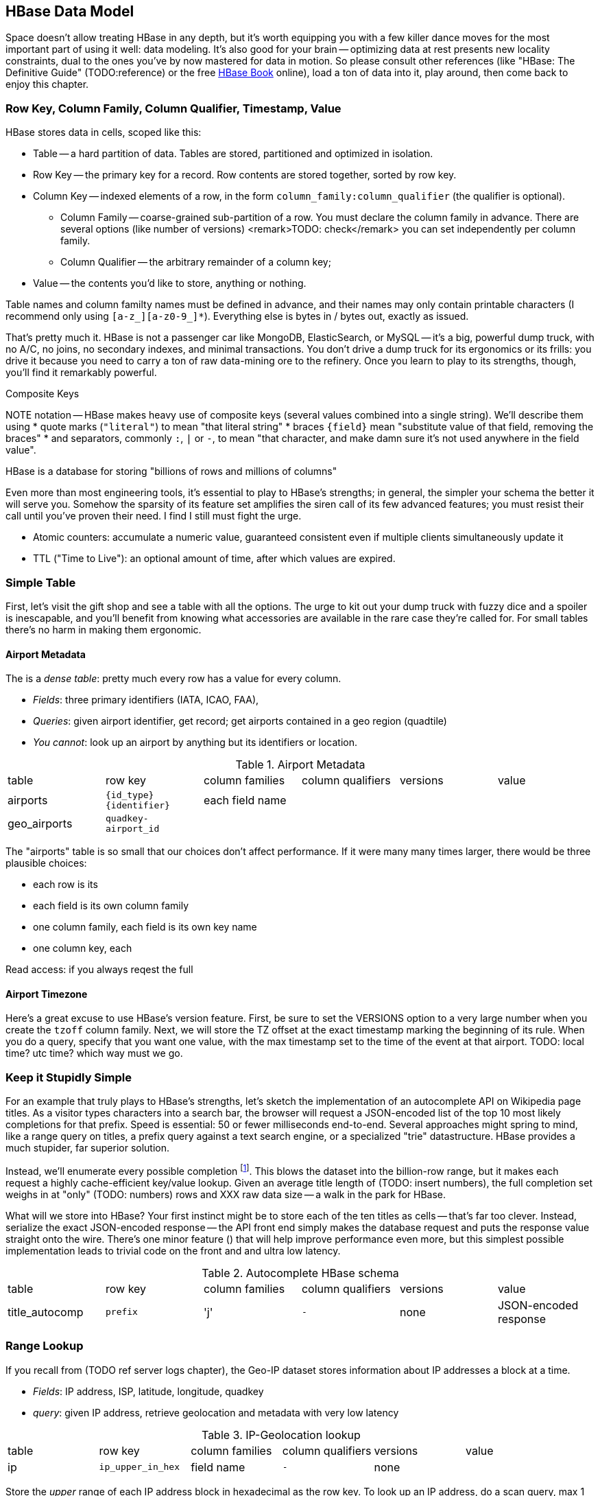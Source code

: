 == HBase Data Model ==

Space doesn't allow treating HBase in any depth, but it's worth equipping you with a few killer dance moves for the most important part of using it well: data modeling. It's also good for your brain -- optimizing data at rest presents new locality constraints, dual to the ones you've by now mastered for data in motion.  So please consult other references (like "HBase: The Definitive Guide" (TODO:reference) or the free file:///data/docs/hbase.apache.org/book.html#quickstart[HBase Book] online), load a ton of data into it, play around, then come back to enjoy this chapter.

=== Row Key, Column Family, Column Qualifier, Timestamp, Value ===

HBase stores data in cells, scoped like this:

* Table -- a hard partition of data. Tables are stored, partitioned and optimized in isolation.
* Row Key -- the primary key for a record. Row contents are stored together, sorted by row key.
* Column Key -- indexed elements of a row, in the form `column_family:column_qualifier` (the qualifier is optional).
  - Column Family -- coarse-grained sub-partition of a row. You must declare the column family in advance. There are several options (like number of versions) <remark>TODO: check</remark> you can set independently per column family.
  - Column Qualifier -- the arbitrary remainder of a column key;
* Value -- the contents you'd like to store, anything or nothing.

Table names and column familty names must be defined in advance, and their names may only contain printable characters (I recommend only using `[a-z_][a-z0-9_]*`). Everything else is bytes in / bytes out, exactly as issued.

That's pretty much it. HBase is not a passenger car like MongoDB, ElasticSearch, or MySQL -- it's a big, powerful dump truck, with no A/C, no joins, no secondary indexes, and minimal transactions. You don't drive a dump truck for its ergonomics or its frills: you drive it because you need to carry a ton of raw data-mining ore to the refinery. Once you learn to play to its strengths, though, you'll find it remarkably powerful.

.Composite Keys
NOTE notation -- HBase makes heavy use of composite keys (several values combined into a single string). We'll describe them using
* quote marks (`"literal"`) to mean "that literal string"
* braces `{field}` mean "substitute value of that field, removing the braces"
* and separators, commonly `:`, `|` or `-`, to mean "that character, and make damn sure it's not used anywhere in the field value".

HBase is a database for storing "billions of rows and millions of columns"

Even more than most engineering tools, it's essential to play to HBase's strengths; in general, the simpler your schema the better it will serve you. Somehow the sparsity of its feature set amplifies the siren call of its few advanced features; you must resist their call until you've proven their need. I find I still must fight the urge.

* Atomic counters: accumulate a numeric value, guaranteed consistent even if multiple clients simultaneously update it
* TTL ("Time to Live"): an optional amount of time, after which values are expired.

=== Simple Table ===

First, let's visit the gift shop and see a table with all the options. The urge to kit out your dump truck with fuzzy dice and a spoiler is inescapable, and you'll benefit from knowing what accessories are available in the rare case they're called for. For small tables there's no harm in making them ergonomic.

==== Airport Metadata ====

The  is a _dense table_: pretty much every row has a value for every column.

* _Fields_: three primary identifiers (IATA, ICAO, FAA),
* _Queries_: given airport identifier, get record; get airports contained in a geo region (quadtile)
* _You cannot_: look up an airport by anything but its identifiers or location.

[[hbase_schema_airport_metadata]]
.Airport Metadata
[width="100%"]
|=======
| table  	| row key       	  | column families  | column qualifiers | versions  | value
| airports	| `{id_type}{identifier}` | each field name  |		      |		  |
| geo_airports	| `quadkey-airport_id`	  |		     |		      |		  |
|=======

The "airports" table is so small that our choices don't affect performance. If it were many many times larger, there would be three plausible choices:

* each row is its
* each field is its own column family
* one column family, each field is its own key name
* one column key, each

Read access: if you always reqest the full

==== Airport Timezone ====

Here's a great excuse to use HBase's version feature.
First, be sure to set the VERSIONS option to a very large number when you create the `tzoff` column family.
Next, we will store the TZ offset at the exact timestamp marking the beginning of its rule.
When you do a query, specify that you want one value, with the max timestamp set to the time of the event at that airport.
TODO: local time? utc time? which way must we go.


=== Keep it Stupidly Simple ===

For an example that truly plays to HBase's strengths, let's sketch the implementation of an autocomplete API on Wikipedia page titles. As a visitor types characters into a search bar, the browser will request a JSON-encoded list of the top 10 most likely completions for that prefix. Speed is essential: 50 or fewer milliseconds end-to-end. Several approaches might spring to mind, like a range query on titles, a prefix query against a text search engine, or a specialized "trie" datastructure. HBase provides a much stupider, far superior solution.

Instead, we'll enumerate every possible completion footnote:[First, join on the pagerank table (see TODO: ref) to attach a "prominence" to each page; we'll keep only the top 10 by rank for each prefix. Next, write a map-reduce job: the mapper takes each title and emits the first three, four, five, up to say twelve characters along with the pagerank. Have hadoop use the prefix as partition key, and the prefix-rank as a descending sort key. Now on each new prefix group, capture up to ten completions -- that's the return value.]. This blows the dataset into the billion-row range, but it makes each request a highly cache-efficient key/value lookup. Given an average title length of (TODO: insert numbers), the full completion set weighs in at "only" (TODO: numbers) rows and XXX raw data size -- a walk in the park for HBase.

What will we store into HBase? Your first instinct might be to store each of the ten titles as cells -- that's far too clever. Instead, serialize the exact JSON-encoded response -- the API front end simply makes the database request and puts the response value straight onto the wire. There's one minor feature ([[bloom_filter,see below]]) that will help improve performance even more, but this simplest possible implementation leads to trivial code on the front and and ultra low latency.

[[hbase_schema_autocomplete]]
.Autocomplete HBase schema
|=======
|table             | row key    	  | column families  | column qualifiers | versions  | value
| title_autocomp   | `prefix`             | 'j'              | `-`               | none	  | JSON-encoded response
|=======

=== Range Lookup ===

If you recall from (TODO ref server logs chapter), the Geo-IP dataset stores information about IP addresses a block at a time.

* _Fields_: IP address, ISP, latitude, longitude, quadkey
* _query_: given IP address, retrieve geolocation and metadata with very low latency

[[hbase_schema_ip_geo]]
.IP-Geolocation lookup
|=======
|table  	| row key       	  | column families  | column qualifiers | versions  | value
| ip    	| `ip_upper_in_hex`       | field name       | `-`               | none	  |
|=======

Store the _upper_ range of each IP address block in hexadecimal as the row key. To look up an IP address, do a scan query, max 1 result, on the range from the given ip_address to a value larger than the largest 32-bit IP address. A get is simply a scan-with-equality-max-1, so there's no loss of efficiency here.

Since row keys are sorted, the first value equal-or-larger than your key is the end of the block it lies on. For example, say we had block "A" covering `50.60.a0.00` to `50.60.a1.08`, "B" covering `50.60.a1.09` to `50.60.a1.d0`, and "C" covering `50.60.a1.d1` to `50.60.a1.ff`. We would store `50.60.a1.08 => {...A...}`, `50.60.a1.d0 => {...B...}`, and `50.60.a1.ff => {...C...}`. Looking up `50.60.a1.09` would get block B, because `50.60.a1.d0` is lexicographically after it. So would `50.60.a1.d0`; range queries are inclusive on the lower and exclusive on the upper bound, so the row key for block B matches as it should.

As for column keys, it's a tossup based on your access pattern. If you always request full rows, store a single value holding the serialized IP block metadata. If you often want only a subset of fields, store each field into its own column.

=== Geographic Data ===

[[hbase_schema_geographic_data]]
.Server logs HBase schema
|=======
|table             | row key    	  | column families    | column qualifiers | versions  | value
| tile_regions     | `quadkey`   	  | (region type)      | `region_name`     | none      | Geo-JSON encoded path
| regions          | `region_name`   	  | (region type)      | (field name)      | none      | Value of field
|=======

Given an arbitrary spatial extent, we want to retrieve all regions, all regions of a given type (country, census block, ...), or the parts of a specific region.


==== Multi-scale indexing ====

At some point of zoom out, there will simply be too much data
Compute a summary, and store it under the truncate key -- i.e. store the rollup of '012312000' to '012312333' under '012312'.

=== Help HBase be Lazy ===

There's a few ways to help HBase intelligently skip data or lighten its burden.

HBase store files record the timestamp range of their contained records. If your request is limited to values less than one hour old, HBase can ignore all store files older than that. The pattern with which HBase compacts its store files makes this especially convenient.

In the autocomplete example, many requests will be for non-existent rows (eg "hdaoop"). HBase will construct a "Bloom filter" on any column family that explicitly enables the feature. A Bloom filter is a specialized data structure to very efficiently test set membership.

Continuing with the autocomplete example, suppose a sizeable minority of developers want to consume pre-baked HTML rather than the existing (and still-popular) JSON response. You could load the HTML responses in a separate table, but in this case all factors point to using a second column family in the autocomplete table. HBase will only have to load one set of Bloom filters and indexes, and since the access patterns will be well-balanced, can efficiently cache its responses.

Lastly, the Autocomplete table is a candidate for row-level compression; enable that option only once you can prove its benefit under a production-sized workload.

=== Wikipedia: Corpus and Graph ===

[[hbase_schema_corpus]]
.Wikipedia HBase schema
|=======
|table              | row key		   | family | qualifier | value    | 
| articles          | `page_id`             | `t`   |            | text    | 
| article_versions  | `page_id`             | `t`   |            | text    | timestamp: updated_time
| article_revisions | `page_id-revision_id` | `v`   |            | text, user_id, comment
| categories        | `category-page_id`    | `c`   |            | 
| redirects         | `bad_page_id`         | `r`   |            | `proper_page_id`
|=======

==== Graph Data ====

Just as we saw with Hadoop, there are two sound choices for storing a graph: as an edge list of `from,into` pairs, or as an adjacency list of all `into` nodes for each `from` node.

[[hbase_schema_wikipedia_pagelinks]]
.HBase schema for Wikipedia pagelink graph: three reasonable implementations
|=======
|table             | row key		   | column families | column qualifiers | value   | options
| page_page        | `from_page-into_page` | `l` (link)       | (none)            | (none)  | `bloom_filter: true`
| page_links       | `from_page`           | `l` (links)      | `into_page`       | (none)
| page_links_ro    | `from_page`           | `a` (adj. list)  | (none)            | serialized adjacency list
|=======

If we were serving a live wikipedia site, every time a page was updated I'd calculate its adjacency list and store it as a static, serialized value. 

For a general graph in HBase, here are some tradeoffs to consider:

* The pagelink graph never has more than a few hundred links for each page, so there are no concerns about having too many columns per row. On the other hand, there are many celebrities on the Twitter "follower" graph with millions of followers or followees. You can shard those cases across multiple rows, or use an edge list instead.
* An edge list gives you fast "are these two nodes connected" lookups, using the bloom filter on misses and read cache for frequent hits.
* If the graph is read-only (eg a product-product similarity graph prepared from server logs), it may make sense to serialize the adjacency list for each node into a single cell. You could also run a regular map/reduce job to roll up the adjacency list into its own column family, and store deltas to that list between rollups.

=== Web Logs: Rows-As-Columns ===

Assume a high-volume eCommerce website: 2 million unique daily visitors, causing 100 M requests/day on average (4000 requests/second peak) from 20-40 servers, and about 600 bytes per log line. Over a year, that becomes about 40 billion records and north of 20 terabytes of raw data. Show that to most databases and they will crumble. Show it to HBase and it will ask you to store it multiple times over (and we will).

* Queries:
  - Visitor paths: the pages visited on the way to a purchase, including external _referer_ sites, _search terms_ entered, items _added to cart_, and finally _conclusion of purchase_.
  - Abuse: anomalously large numbers of requests coming from single IP addresses
  - Product similarity: pages visited in common during a session.

* Fields: `ip_address`, `cookie` (a unique ID assigned to each visitor),
  - `path`
  - `referer_url`, and `referer_int` showing if the referer was internal (1) or external (0).
  - `status_code` (success or failure of request) `duration` (time taken to render page)

We'll further augment with these fields:

* `timestamp_rev`, a "reverse timestamp" -- INT_MAX - time.to_i. This means that the most recent visit for that site sorts first in column order. http://hbase.apache.org/book.html#reverse.timestamp

[[hbase_schema_server_logs]]
.Server logs HBase schema
|=======
|table             | row key    	  | family         | qualifier | value           | options
| visits           | `cookie-timebucket`  | 'r' (referer)   | `referer`     | - 		 |
| visits           | `cookie-timebucket`  | 's' (search)    | `term`        | - 		 |
| visits           | `cookie-timebucket`  | 'p' (product)   | `product_id`  | - 		 |
| visits           | `cookie-timebucket`  | 'z' (checkout)  | `cart_id`     | `{product_ids}` |
| cookie_urls      | `cookie`             | 'u' (url)       | `-`           |		 |
| ip_tbs           | `ip-timebucket`   	  |        	    |              |		 |
|=======

==== Column Families ====

To understand users' path through the site, 

External referer, Search term, cart action

===== External Referer =====

When storing URLs, it's common to use the "domain-reversed" url (eg "org.apache.hbase/book/quickstart.html"), where the hostname segments are placed in reverse order. This means that pages served from different hosts within the same organization ("org.apache.hbase" and "org.apache.kafka" and so forth) are ordered adjacently.

==== Atomic Counters ====

We'd like to track, for each visitor, the URLs they view with the number of times viewed. HBase offers _atomic counters_, an exceptionally important feature.

In a distributed system, it does not work to read a value from the database, add one to it, and write it back -- some other agent elsewhere may be busy doing the same, or your write may not make it to the server until it's well out of date. Without native support for counters, this simple process requires locking, retries, or other complicated/expensive machinery.  Hbase lets you issue a single 'incr' command, with the guarantee that it will be applied consistently and that you will receive the new value in response.

That makes the visitor-URL tracking trivial. Build a table called `cookie_url`, with a column family `"u"`. On each page view, simply increment the number of times the url has been seen: `count = incr(table: "cookie_url", row: cookie, col: "u:#{url}")`. You don't have to initialize the cell; if it was NULL, HBase will treat it as having a count of zero. 

==== Most-Frequent URLs ====

We'd also like to track, for each visitor, the most _frequent_ URLs they visit. Locality issues typically make queries like this impractical: you need to know the counts for all the URLs to know which is largest. In this case, however, there's a filthy hack that will let you track the single most frequent element.

What we're going to do is abuse HBase's timestamp feature. Add a column family `c` having `VERSIONS: 1` to the `cookie_stats` table. On each view, we'll do two writes:

1. As before, increment the counter for that URL: `count = incr(table: "cookie_url", row: cookie, col: "u:#{url}")`. The return value of the call has the updated count.
2. Store the URL in the `cookie_stats` table, but use a _timestamp equal to that URL's count_ (not the current time) --  `put("cookie_stats", row: cookie, col: "c", timestamp: count, value: url)`.

To find the value of the most-frequent URL for a given cookie, do a `get(table: "cookie_stats", row: cookie, col: 'c')`. HBase will return the "most recent" value, namely the one with the highest timestamp, which means the value with the highest count. Although we're constantly writing in values with lower counts, HBase ignores them on queries and eventually compacts them away.

==== Most-Recent URLs ====

We'd like to track, for each visitor, the five most recently-viewed products. In the `cookie_stats` table, add a column family `r` having `VERSIONS: 5`. Now each time the visitor loads a product page,

If you can't tolerate

==== Rollup columns ====

HBase is a database for "billions of rows and millions of columns".

A timestamped metric table like this _writes by the column_ but _reads by the row_.

=== Row Locality ===

Row keys determine data locality. When activity is focused on a set of similar and thus adjacent rows, it can be very efficient or very problematic.

==== adjacency is good ====

Most of the time, adjacency is good (hooray locality!). When common data is stored together, it enables
  - range scans: retrieve all pageviews having the same path prefix, or a continuous map region.
  - sorted retrieval: ask for the earliest entry, or the top-`k` rated entries
  - space-efficient caching: map cells for New York City will be much more commonly referenced than those for Montana. Storing records for New York City together means fewer HDFS blocks are hot, which means the opeerating system is better able to cache those blocks.
  - time-efficient caching: if I retrieve the map cell for Minneapolis, I'm much more likely to next retrieve the adjacent cell for nearby St. Paul. Adjacency means that cell will probably be hot in the cache.

==== adjacency is bad ====

If _everyone_ targets a narrow range of keyspace, all that activity will hit a single regionserver and your wonderful massively-distributed database will limp along at the speed of one abused machine.

This could happen because of high skew: for example, if your row keys were URL paths, the pages in the `/product` namespace would see far more activity than pages under `laborday_2009_party/photos` (unless they were particularly exciting photos). Similarly, a phenomenon known as Benford's law means that addresses beginning with '1' are far more frequent than addresses beginning with '9' footnote:[A visit to the hardware store will bear this out; see if you can figure out why. (Hint: on a street with 200 addresses, how many start with the numeral '1'?)]. In this case, file:///data/docs/hbase.apache.org/book.html#important_configurations[managed splitting] (pre-assigning a rough partition of the keyspace to different regions) is likely to help.

Managed splitting won't help for http://ikaisays.com/2011/01/25/app-engine-datastore-tip-monotonically-increasing-values-are-bad/[timestamp keys and other monotonically increasing values] though, because the focal point moves constantly. You'd often like to spread the load out a little, but still keep similar rows together. Options include:

* swap your first two key levels. If you're recording time series metrics, use `metric_name-timestamp`, not `timestamp-metric_name`, as the row key.
* add some kind of arbitrary low-cardinality prefix: a server or shard id, or even the least-significant bits of the row key. To retrieve whole rows, issue a batch request against each prefix at query time.

=== "Design for Reads" ===

You should design your HBase schema for reads: preferably one read per customer request (or as low as possible). HBase will deliver extraordinary performance, on the order of 1ms response time for a cache hit and 10ms for a cache miss from a well-tuned cluster. footnote:[Thanks to Lars George for these guidelines and the "Design for Reads" motto.]

* Avoid having more than a handful of column families on any high-performance table, especially if their patterns of write access are distinct.
* Avoid having more than a few million columns per row.

* Column families
  - always specify the `versions`: by default it's 3, and you almost always want 1 or a value you've thought very carefully about
  - Don't use more than two or three column families for a high-impact table; all of them have to keep pace with the most-heavily-used one.
* Use short row and column names. _Every_ cell is stored with its row, column, timestamp and value, every time. (trust the HBase folks: this is the Right Thing).
  - even still, fat row names (larger than their contents) often make sense. If so, increase the block size so that table indexes don't eat all your RAM.

* Keys should be space-efficient. Use _very_ short names for column families ('u', not 'url'). Don't be profligate with size of column keys and row keys on huge tables: a binary-packed SHA digest of a URL is more efficient than its hex-encoded representation, which is likely more efficient than the URL itself. However, if that bare URL will let you efficiently index on sub-paths, use a bare URL. For another example, we gladly waste 6 bits of every byte in a quadkey, because it lets us do multi-scale queries.
* Keys should be properly encoded and sanitized
  - HBase stores and returns arbitrary binary data, unmolested.

* All sorting is _lexicographic_: beware the "derp sort". Given row keys 1, 2, 7, 12, and 119, HBase stores them in the order 1, 119, 12, 2, 7: it sorts by the most significant (leftmost) byte first.
  - zero-pad decimal numbers, and null-pad binary packet numbers. Suppose a certain key ranged from 0 to 60,000; you would zero-pad the number 69 as `00069` (5 bytes); the null-padded version would have bytes `00 45` (2 bytes).
  - annoyingly, `+` sorts less than `-`, so `+45` precedes `-45`. However, `
  - reverse timestamp

* Timestamps let HBase skip HStores

* Always set timestamps on fundamental objects. Server log lines, tweets, blog posts, and airline flight departures all have an intrinsic timestamp of occurrence, and they are all "fundamental" objects, not assertions derived from something else.  In such cases, always set a timestamp.  In contrast, the "May 2012 Archive" page of a blog, containing many posts, is not fundamental; neither is an hourly cached count of server errors. These are _observations_, correct at the time they're made -- so that observation time, not the intrinsic timestamp

* make sure you set the VERSIONS when you create the table+column family
* Once you know your access patterns and can test the response under load, consider enabling compression. RECORD compression works best when you have fat rows (lots of columns) and you typically access the full row. There are so many tradeoffs at play, however, that you really need to just try it. Luckily, Hadoop is sitting right there ready to cross-load your tables.



=== References ===

* I've drawn heavily on the wisdom of http://hbase.apache.org/book.html[HBase Book]


* http://helpmetocode.blogspot.in/2012/04/commands-available-on-hbase-shell.html[HBase Shell Commands]

* http://www.slideshare.net/larsgeorge/hbase-advanced-schema-design-berlin-buzzwords-june-2012[HBase Advanced Schema Design] by Lars George

* http://www.quora.com/What-are-the-best-tutorials-on-HBase-schema
